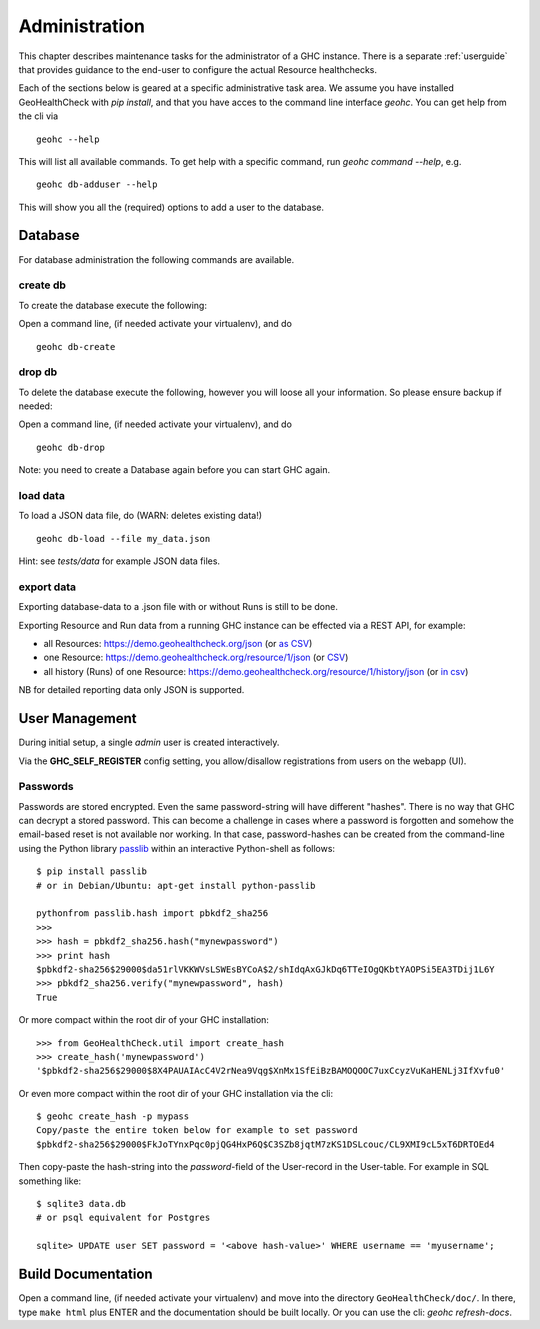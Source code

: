 .. _admin:

Administration
==============

This chapter describes maintenance tasks for the administrator of a GHC instance.
There is a separate :ref:`userguide` that provides guidance to the end-user to
configure the actual Resource healthchecks.

Each of the sections below is geared at a specific administrative task area. We
assume you have installed GeoHealthCheck with `pip install`, and that you have
acces to the command line interface `geohc`. You can get help from the cli via ::

    geohc --help

This will list all available commands. To get help with a specific command, run
`geohc command --help`, e.g. ::

    geohc db-adduser --help

This will show you all the (required) options to add a user to the database.

Database
--------

For database administration the following commands are available.

create db
.........

To create the database execute the following:

Open a command line, (if needed activate your virtualenv), and do ::

    geohc db-create

drop db
.......

To delete the database execute the following, however you will loose all your information. So please ensure backup if needed:

Open a command line, (if needed activate your virtualenv), and do ::

    geohc db-drop

Note: you need to create a Database again before you can start GHC again.

load data
.........

To load a JSON data file, do (WARN: deletes existing data!) ::

    geohc db-load --file my_data.json

Hint: see `tests/data` for example JSON data files.

export data
...........

Exporting database-data to a .json file with or without Runs is still to be done.

Exporting Resource and Run data from a running GHC instance can be effected via
a REST API, for example:

* all Resources: https://demo.geohealthcheck.org/json  (or `as CSV <https://demo.geohealthcheck.org/csv>`_)
* one Resource: https://demo.geohealthcheck.org/resource/1/json (or `CSV <https://demo.geohealthcheck.org/resource/1/csv>`_)
* all history (Runs) of one Resource: https://demo.geohealthcheck.org/resource/1/history/json (or `in csv <https://demo.geohealthcheck.org/resource/1/history/csv>`_)

NB for detailed reporting data only JSON is supported.

.. _admin_user_mgt:

User Management
---------------

During initial setup, a single `admin` user is created interactively.

Via the **GHC_SELF_REGISTER** config setting, you allow/disallow registrations from users on the webapp (UI).

Passwords
.........

Passwords are stored encrypted. Even the same password-string will have different "hashes".
There is no way that GHC can decrypt a stored password. This can become a challenge in cases where
a password is forgotten and somehow the email-based reset is not available nor working.
In that case, password-hashes can be created from the command-line using the Python library `passlib <https://passlib.readthedocs.io/en/stable/>`_
within an interactive Python-shell as follows: ::

	$ pip install passlib
	# or in Debian/Ubuntu: apt-get install python-passlib

	pythonfrom passlib.hash import pbkdf2_sha256
	>>>
	>>> hash = pbkdf2_sha256.hash("mynewpassword")
	>>> print hash
	$pbkdf2-sha256$29000$da51rlVKKWVsLSWEsBYCoA$2/shIdqAxGJkDq6TTeIOgQKbtYAOPSi5EA3TDij1L6Y
	>>> pbkdf2_sha256.verify("mynewpassword", hash)
	True

Or more compact within the root dir of your GHC installation: ::

	>>> from GeoHealthCheck.util import create_hash
	>>> create_hash('mynewpassword')
	'$pbkdf2-sha256$29000$8X4PAUAIAcC4V2rNea9Vqg$XnMx1SfEiBzBAMOQOOC7uxCcyzVuKaHENLj3IfXvfu0'

Or even more compact within the root dir of your GHC installation via the cli: ::

	$ geohc create_hash -p mypass
	Copy/paste the entire token below for example to set password
	$pbkdf2-sha256$29000$FkJoTYnxPqc0pjQG4HxP6Q$C3SZb8jqtM7zKS1DSLcouc/CL9XMI9cL5xT6DRTOEd4

Then copy-paste the hash-string into the `password`-field of the User-record in the User-table. For example in SQL something like: ::

	$ sqlite3 data.db
	# or psql equivalent for Postgres

	sqlite> UPDATE user SET password = '<above hash-value>' WHERE username == 'myusername';

Build Documentation
-------------------

Open a command line, (if needed activate your virtualenv) and move into the directory  ``GeoHealthCheck/doc/``.
In there, type ``make html`` plus ENTER and the documentation should be built locally. Or you can
use the cli: `geohc refresh-docs`.
